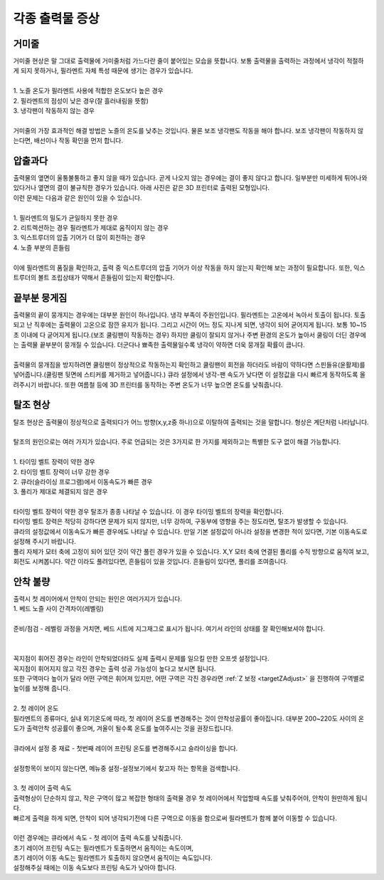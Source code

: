 각종 출력물 증상
--------------------------

.. raw:: html

    <style> 
    .orangecircle {color:#ff5300; font-size:20px} 
    .blackcircle {color:black; font-size:20px} 
    .bluecircle {color:#3172f4; font-size:20px}
    .skybluecircle {color:#00FFFF; font-size:20px}
    .yellowcircle {color:#fbbc05; font-size:20px}
    .subtitle {color:black; font-weight:bold; font-size:28px}
    .blackbold {color:black; font-weight:bold;}
    .redbold {color:red; font-weight:bold;}
    </style>

.. role:: orangecircle
.. role:: blackcircle
.. role:: bluecircle
.. role:: skybluecircle
.. role:: yellowcircle
.. role:: subtitle
.. role:: blackbold
.. role:: redbold

거미줄
^^^^^^^^^^^^^^^^^^^^^^^^^^^^^^^^^^^^
| 거미줄 현상은 말 그대로 출력물에 거미줄처럼 가느다란 줄이 붙어있는 모습을 뜻합니다. 보통 출력물을 출력하는 과정에서 냉각이 적절하게 되지 못하거나, 필라멘트 자체 특성 때문에 생기는 경우가 있습니다.

|
| :blackbold:`1. 노즐 온도가 필라멘트 사용에 적합한 온도보다 높은 경우`
| :blackbold:`2. 필라멘트의 점성이 낮은 경우(잘 흘러내림을 뜻함)`
| :blackbold:`3. 냉각팬이 작동하지 않는 경우`

.. image:: /images/Maintenance/7_abnormalPrinted_1.jpg
   :width: 800

.. raw:: html

    <center-text-for-figure>거미줄 증상이 나타난 출력물</center-text-for-figure>

|
| 거미줄의 가장 효과적인 해결 방법은 노즐의 온도를 낮추는 것입니다. 물론 보조 냉각팬도 작동을 해야 합니다. 보조 냉각팬이 작동하지 않는다면, 배선이나 작동 확인을 먼저 합니다.

압출과다
^^^^^^^^^^^^^^^^^^^^^^^^^^^^^^^^^^^^
| 출력물의 옆면이 울퉁불퉁하고 좋지 않을 때가 있습니다. 곧게 나오지 않는 경우에는 결이 좋지 않다고 합니다. 일부분만 미세하게 튀어나와 있다거나 옆면의 결이 불규칙한 경우가 있습니다. 아래 사진은 같은 3D 프린터로 출력된 모형입니다.

.. image:: /images/Maintenance/8_abnormalPrinted_2.jpg
   :width: 800

| 이런 문제는 다음과 같은 원인이 있을 수 있습니다.

|
| :blackbold:`1. 필라멘트의 밀도가 균일하지 못한 경우`
| :blackbold:`2. 리트렉션하는 경우 필라멘트가 제대로 움직이지 않는 경우`
| :blackbold:`3. 익스트루더의 압출 기어가 더 많이 회전하는 경우`
| :blackbold:`4. 노즐 부분의 흔들림`

|
| 이에 필라멘트의 품질을 확인하고, 출력 중 익스트루더의 압출 기어가 이상 작동을 하지 않는지 확인해 보는 과정이 필요합니다. 또한, 익스트루더의 볼트 조립상태가 약해서 흔들림이 있는지 확인합니다.

끝부분 뭉게짐
^^^^^^^^^^^^^^^^^^^^^^^^^^^^^^^^^^^^
| 출력물의 끝이 뭉개지는 경우에는 대부분 원인이 하나입니다. 냉각 부족이 주원인입니다. 필라멘트는 고온에서 녹아서 토출이 됩니다. 토출되고 난 직후에는 출력물이 고온으로 잠깐 유지가 됩니다. 그리고 시간이 어느 정도 지나게 되면, 냉각이 되어 굳어지게 됩니다. 보통 10~15초 이내에 다 굳어지게 됩니다.(보조 쿨링팬이 작동하는 경우) 하지만 쿨링이 잘되지 않거나 주변 환경의 온도가 높아서 쿨링이 더딘 경우에는 출력물 끝부분이 뭉개질 수 있습니다. 더군다나 뾰족한 출력물일수록 냉각이 약하면 더욱 뭉개질 확률이 큽니다.

.. image:: /images/Maintenance/9_abnormalPrinted_3.jpg
   :width: 800

|
| 출력물의 뭉개짐을 방지하려면 쿨링팬이 정상적으로 작동하는지 확인하고 쿨링팬이 회전을 하더라도 바람이 약하다면 스핀들유(윤활제)를 넣어줍니다.(쿨링팬 뒷면에 스티커를 제거하고 넣어줍니다.) 큐라 설정에서 냉각-팬 속도가 낮다면 이 설정값을 다시 빠르게 동작하도록 올려주시기 바랍니다. 또한 여름철 등에 3D 프린터를 동작하는 주변 온도가 너무 높으면 온도를 낮춰줍니다. 

탈조 현상
^^^^^^^^^^^^^^^^^^^^^^^^^^^^^^^^^^^^
| 탈조 현상은 출력물이 정상적으로 출력되다가 어느 방향(x,y,z중 하나)으로 이탈하여 출력되는 것을 말합니다. 형상은 계단처럼 나타납니다.

.. image:: /images/Maintenance/10_abnormalPrinted_4.jpg
   :width: 800

|
| 탈조의 원인으로는 여러 가지가 있습니다. 주로 언급되는 것은 3가지로 한 가지를 제외하고는 특별한 도구 없이 해결 가능합니다. 

|
| :blackbold:`1. 타이밍 벨트 장력이 약한 경우`
| :blackbold:`2. 타이밍 벨트 장력이 너무 강한 경우`
| :blackbold:`2. 큐라(슬라이싱 프로그램)에서 이동속도가 빠른 경우`
| :blackbold:`3. 풀리가 제대로 체결되지 않은 경우`

|
| 타이밍 벨트 장력이 약한 경우 탈조가 종종 나타날 수 있습니다. 이 경우 타이밍 벨트의 장력을 확인합니다. 
| 타이밍 벨트 장력은 적당히 강하다면 문제가 되지 않지만, 너무 강하여, 구동부에 영향을 주는 정도라면, 탈조가 발생할 수 있습니다.
| 큐라의 설정값에서 이동속도가 빠른 경우에도 나타날 수 있습니다. 만일 기본 설정값이 아니라 설정을 변경한 적이 있다면, 기본 이동속도로 설정해 주시기 바랍니다.
| 풀리 자체가 모터 축에 고정이 되어 있던 것이 약간 풀린 경우가 있을 수 있습니다. X,Y 모터 축에 연결된 풀리를 수직 방향으로 움직여 보고, 회전도 시켜봅니다. 약간 이라도 풀려있다면, 흔들림이 있을 것입니다. 흔들림이 있다면, 풀리를 조여줍니다.

안착 불량
^^^^^^^^^^^^^^^^^^^^^^^^^^^^^^^^^^^^
| 출력시 첫 레이어에서 안착이 안되는 원인은 여러가지가 있습니다.

| :blackbold:`1. 베드 노즐 사이 간격차이(레벨링)`
|
| 준비/점검 - 레벨링 과정을 거치면, 베드 시트에 지그재그로 표시가 됩니다. 여기서 라인의 상태를 잘 확인해보셔야 합니다.

.. image:: /images/Maintenance/38_Leveling_Line_1.png
   :width: 600
   :align: center

.. raw:: html

    <center-text-for-figure>꼭지점 부분이 휘어져 구불구불한 경우</center-text-for-figure>

|

.. image:: /images/Maintenance/39_Leveling_Line_2.jpg
   :width: 600
   :align: center

.. raw:: html

    <center-text-for-figure>정상적인 모습 - 꼭지점 부분이 각진 경우</center-text-for-figure>

|

.. image:: /images/Maintenance/43_Leveling_Line_3.jpg
   :width: 600
   :align: center

.. raw:: html

    <center-text-for-figure>레벨링이 많이 눌린 경우</center-text-for-figure>  

| 꼭지점이 휘어진 경우는 라인이 안착되었더라도 실제 출력시 문제를 일으킬 만한 오프셋 설정입니다.

| 꼭지점이 휘어지지 않고 각진 경우는 출력 성공 가능성이 높다고 보시면 됩니다.

| 또한 구역마다 높이가 달라 어떤 구역은 휘어져 있지만, 어떤 구역은 각진 경우라면 :ref:`Z 보정 <targetZAdjust>` 을 진행하여 구역별로 높이를 보정해 줍니다.

|
| :blackbold:`2. 첫 레이어 온도`

| 필라멘트의 종류마다, 실내 외기온도에 따라, 첫 레이어 온도를 변경해주는 것이 안착성공률이 좋아집니다. 대부분 200~220도 사이의 온도가 출력안착 성공률이 좋으며, 겨울이 될수록 온도를 높여주시는 것을 권장드립니다.

.. image:: /images/Maintenance/40_Cura_FirstLayer_Temp.jpg
   :width: 600
   :align: center

|
| 큐라에서 설정 중 재료 - 첫번째 레이어 프린팅 온도를 변경해주시고 슬라이싱을 합니다.

.. image:: /images/Maintenance/41_Cura_Settings.jpg
   :width: 300
   :align: center

|
| 설정항목이 보이지 않는다면, 메뉴중 설정-설정보기에서 찾고자 하는 항목을 검색합니다.

|
| :blackbold:`3. 첫 레이어 출력 속도`

| 출력형상이 단순하지 않고, 작은 구역이 많고 복잡한 형태의 출력물 경우 첫 레이어에서 작업할때 속도를 낮춰주어야, 안착이 원만하게 됩니다.
| 빠르게 출력을 하게 되면, 안착이 되어 냉각되기전에 다른 구역으로 이동을 함으로써 필라멘트가 함께 붙어 이동할 수 있습니다.

.. image:: /images/Maintenance/42_Cura_FirstLayer_Speed.jpg
   :width: 600
   :align: center

|
| 이런 경우에는 큐라에서 속도 - 첫 레이어 출력 속도를 낮춰줍니다.
| 초기 레이어 프린팅 속도는 필라멘트가 토출하면서 움직이는 속도이며,
| 초기 레이어 이동 속도는 필라멘트가 토출하지 않으면서 움직이는 속도입니다.
| 설정해주실 때에는 이동 속도보다 프린팅 속도가 낮아야 합니다.

